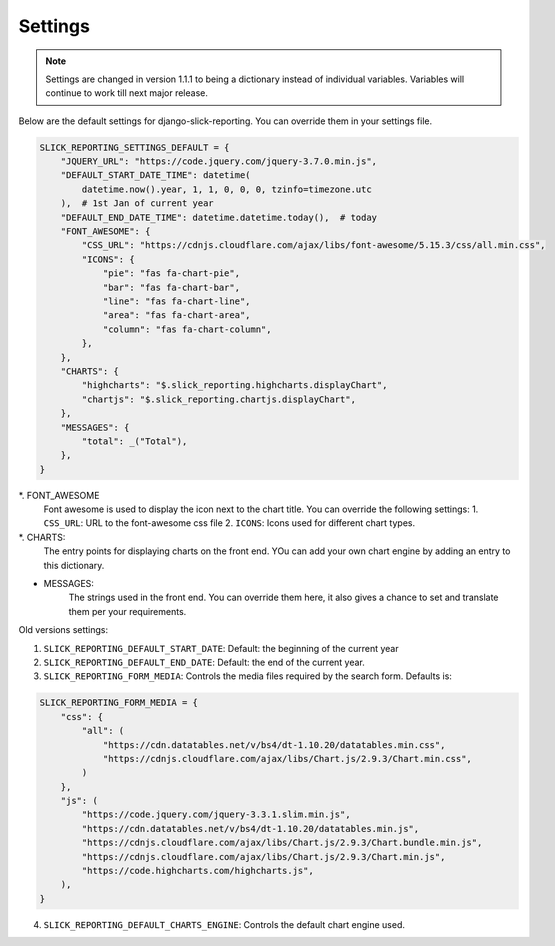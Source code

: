 
Settings
========

.. note::

        Settings are changed in version 1.1.1 to being a dictionary instead of individual variables.
        Variables will continue to work till next major release.


Below are the default settings for django-slick-reporting. You can override them in your settings file.

.. code-block:: python

    SLICK_REPORTING_SETTINGS_DEFAULT = {
        "JQUERY_URL": "https://code.jquery.com/jquery-3.7.0.min.js",
        "DEFAULT_START_DATE_TIME": datetime(
            datetime.now().year, 1, 1, 0, 0, 0, tzinfo=timezone.utc
        ),  # 1st Jan of current year
        "DEFAULT_END_DATE_TIME": datetime.datetime.today(),  # today
        "FONT_AWESOME": {
            "CSS_URL": "https://cdnjs.cloudflare.com/ajax/libs/font-awesome/5.15.3/css/all.min.css",
            "ICONS": {
                "pie": "fas fa-chart-pie",
                "bar": "fas fa-chart-bar",
                "line": "fas fa-chart-line",
                "area": "fas fa-chart-area",
                "column": "fas fa-chart-column",
            },
        },
        "CHARTS": {
            "highcharts": "$.slick_reporting.highcharts.displayChart",
            "chartjs": "$.slick_reporting.chartjs.displayChart",
        },
        "MESSAGES": {
            "total": _("Total"),
        },
    }


*. FONT_AWESOME
    Font awesome is used to display the icon next to the chart title. You can override the following settings:
    1. ``CSS_URL``: URL to the font-awesome css file
    2. ``ICONS``: Icons used for different chart types.

*. CHARTS:
    The entry points for displaying charts on the front end.
    YOu can add your own chart engine by adding an entry to this dictionary.

* MESSAGES:
    The strings used in the front end. You can override them here, it also gives a chance to set and translate them per your requirements.


Old versions settings:

1. ``SLICK_REPORTING_DEFAULT_START_DATE``: Default: the beginning of the current year
2. ``SLICK_REPORTING_DEFAULT_END_DATE``: Default: the end of the current  year.
3. ``SLICK_REPORTING_FORM_MEDIA``: Controls the media files required by the search form.
   Defaults is:

.. code-block:: python

    SLICK_REPORTING_FORM_MEDIA = {
        "css": {
            "all": (
                "https://cdn.datatables.net/v/bs4/dt-1.10.20/datatables.min.css",
                "https://cdnjs.cloudflare.com/ajax/libs/Chart.js/2.9.3/Chart.min.css",
            )
        },
        "js": (
            "https://code.jquery.com/jquery-3.3.1.slim.min.js",
            "https://cdn.datatables.net/v/bs4/dt-1.10.20/datatables.min.js",
            "https://cdnjs.cloudflare.com/ajax/libs/Chart.js/2.9.3/Chart.bundle.min.js",
            "https://cdnjs.cloudflare.com/ajax/libs/Chart.js/2.9.3/Chart.min.js",
            "https://code.highcharts.com/highcharts.js",
        ),
    }

4. ``SLICK_REPORTING_DEFAULT_CHARTS_ENGINE``: Controls the default chart engine used.
